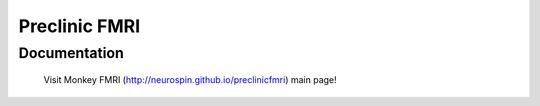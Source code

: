 =======================================================
Preclinic FMRI
=======================================================

Documentation
=============

  Visit Monkey FMRI (http://neurospin.github.io/preclinicfmri) main page!





